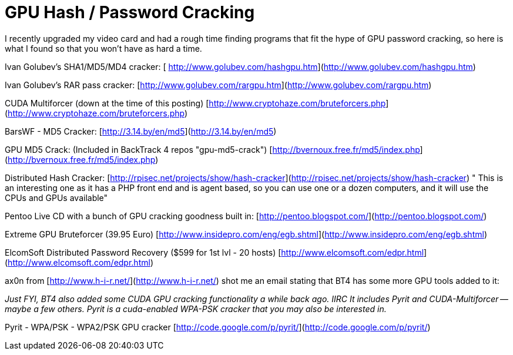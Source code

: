 = GPU Hash / Password Cracking
:hp-tags: cuda, cracking

I recently upgraded my video card and had a rough time finding programs that fit the hype of GPU password cracking, so here is what I found so that you won't have as hard a time.  
  
Ivan Golubev's SHA1/MD5/MD4 cracker: [  
http://www.golubev.com/hashgpu.htm](http://www.golubev.com/hashgpu.htm)  
  
Ivan Golubev's RAR pass cracker:  
[http://www.golubev.com/rargpu.htm](http://www.golubev.com/rargpu.htm)  
  
CUDA Multiforcer (down at the time of this posting)  
[http://www.cryptohaze.com/bruteforcers.php](http://www.cryptohaze.com/bruteforcers.php)  
  
BarsWF - MD5 Cracker:  
[http://3.14.by/en/md5](http://3.14.by/en/md5)  
  
GPU MD5 Crack: (Included in BackTrack 4 repos "gpu-md5-crack")  
[http://bvernoux.free.fr/md5/index.php](http://bvernoux.free.fr/md5/index.php)  
  
Distributed Hash Cracker:  
[http://rpisec.net/projects/show/hash-cracker](http://rpisec.net/projects/show/hash-cracker)  
" This is an interesting one as it has a PHP front end and is agent based, so you can use one or a dozen computers, and it will use the CPUs and GPUs available"  
  
Pentoo Live CD with a bunch of GPU cracking goodness built in:  
[http://pentoo.blogspot.com/](http://pentoo.blogspot.com/)  
  
Extreme GPU Bruteforcer (39.95 Euro)  
[http://www.insidepro.com/eng/egb.shtml](http://www.insidepro.com/eng/egb.shtml)  
  
ElcomSoft Distributed Password Recovery ($599 for 1st lvl - 20 hosts)  
[http://www.elcomsoft.com/edpr.html](http://www.elcomsoft.com/edpr.html)  
  
ax0n from [http://www.h-i-r.net/](http://www.h-i-r.net/) shot me an email stating that BT4 has some more GPU tools added to it:

_Just FYI, BT4 also added some CUDA GPU cracking functionality a while  
back ago. IIRC It includes Pyrit and CUDA-Multiforcer -- maybe a few  
others. Pyrit is a cuda-enabled WPA-PSK cracker that you may also be  
interested in._  
  
Pyrit - WPA/PSK - WPA2/PSK GPU cracker  
[http://code.google.com/p/pyrit/](http://code.google.com/p/pyrit/)
